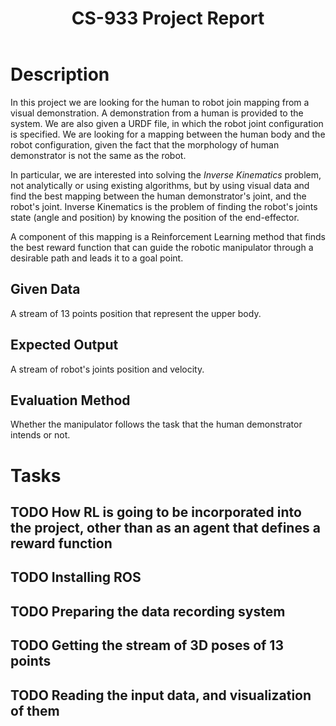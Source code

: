 #+title: CS-933 Project Report

* Description
In this project we are looking for the human to robot join mapping from a
visual demonstration. A demonstration from a human is provided to the system. We
are also given a URDF file, in which the robot joint configuration is
specified. We are looking for a mapping between the human body and the robot
configuration, given the fact that the morphology of human demonstrator is not
the same as the robot.

In particular, we are interested into solving the /Inverse Kinematics/ problem,
not analytically or using existing algorithms, but by using visual data and find
the best mapping between the human demonstrator's joint, and the robot's
joint. Inverse Kinematics is the problem of finding the robot's joints state
(angle and position) by knowing the position of the end-effector.

A component of this mapping is a Reinforcement Learning method that finds the
best reward function that can guide the robotic manipulator through a desirable
path and leads it to a goal point.

** Given Data
A stream of 13 points position that represent the upper body. 

** Expected Output
A stream of robot's joints position and velocity.

** Evaluation Method
Whether the manipulator follows the task that the human demonstrator intends or not.

* Tasks
** TODO How RL is going to be incorporated into the project, other than as an agent that defines a reward function
** TODO Installing ROS
** TODO Preparing the data recording system
** TODO Getting the stream of 3D poses of 13 points
** TODO Reading the input data, and visualization of them
